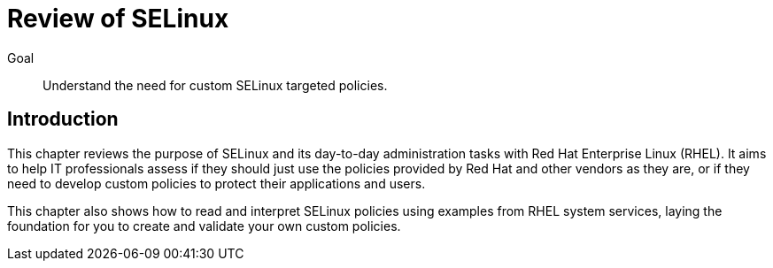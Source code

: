 = Review of SELinux

Goal::

Understand the need for custom SELinux targeted policies.

== Introduction

This chapter reviews the purpose of SELinux and its day-to-day administration tasks with Red Hat Enterprise Linux (RHEL). It aims to help IT professionals assess if they should just use the policies provided by Red Hat and other vendors as they are, or if they need to develop custom policies to protect their applications and users.

This chapter also shows how to read and interpret SELinux policies using examples from RHEL system services, laying the foundation for you to create and validate your own custom policies.
